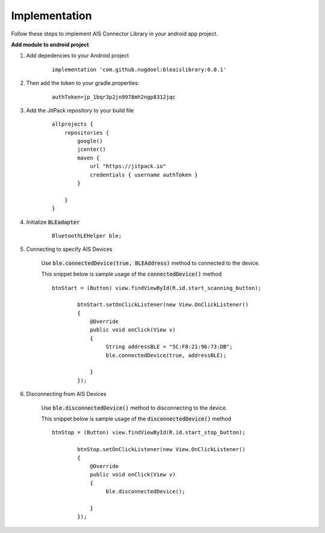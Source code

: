 .. AIS Connector Library documentation master file, created by
   sphinx-quickstart on Wed Jul 31 09:53:10 2019.
   You can adapt this file completely to your liking, but it should at least
   contain the root `toctree` directive.

Implementation
=================================================

Follow these steps to implement AIS Connector Library in your android app project.

**Add module to android project**

1. Add depedencies to your Android project

	::

		implementation 'com.github.nugdoel:bleaislibrary:0.0.1'


2. Then add the token to your gradle.properties: 
	
	::

		authToken=jp_1bqr3p2jn9978mh2ngp8312jqc

3. Add the JitPack repository to your build file

	::

		allprojects {
		    repositories {
		        google()
		        jcenter()
		        maven {
		            url "https://jitpack.io"
		            credentials { username authToken }
		        }
		        
		    }
		}

4. Initialize :code:`BLEadapter`

	::

		 BluetoothLEHelper ble;

5. Connecting to specify AIS Devices

	Use :code:`ble.connectedDevice(true, BLEAddress)` method to connected to the device.

	This snippet below is sample usage of the :code:`connectedDevice()` method

	::

		btnStart = (Button) view.findViewById(R.id.start_scanning_button);

		        btnStart.setOnClickListener(new View.OnClickListener()
		        {
		            @Override
		            public void onClick(View v)
		            {
		                 String addressBLE = "5C:F8:21:96:73:DB";
		                 ble.connectedDevice(true, addressBLE);

		            }
		        });

6. Disconnecting from AIS Devices

	Use :code:`ble.disconnectedDevice()` method to disconnecting to the device.

	This snippet below is sample usage of the :code:`disconnectedDevice()` method

	::

		btnStop = (Button) view.findViewById(R.id.start_stop_button);

		        btnStop.setOnClickListener(new View.OnClickListener()
		        {
		            @Override
		            public void onClick(View v)
		            {
		                 ble.disconnectedDevice();

		            }
		        });
